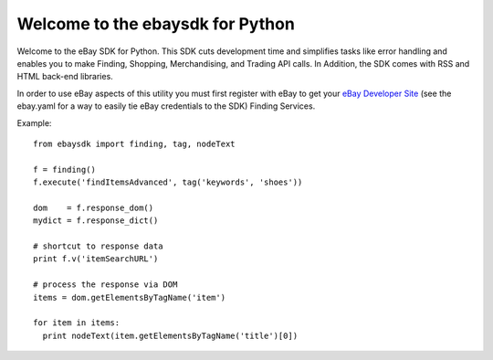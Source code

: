 Welcome to the ebaysdk for Python
=================================

Welcome to the eBay SDK for Python. This SDK cuts development time and simplifies tasks like error handling and enables you to make Finding, Shopping, Merchandising, and Trading API calls. In Addition, the SDK comes with RSS and HTML back-end libraries.

In order to use eBay aspects of this utility you must first register with eBay to get your `eBay Developer Site`_ (see the ebay.yaml for a way to easily tie eBay credentials to the SDK) Finding Services.

Example::

    from ebaysdk import finding, tag, nodeText

    f = finding()
    f.execute('findItemsAdvanced', tag('keywords', 'shoes'))        

    dom    = f.response_dom()
    mydict = f.response_dict()

    # shortcut to response data
    print f.v('itemSearchURL')

    # process the response via DOM
    items = dom.getElementsByTagName('item')

    for item in items:
      print nodeText(item.getElementsByTagName('title')[0])

.. _eBay Developer Site: http://developer.ebay.com/

